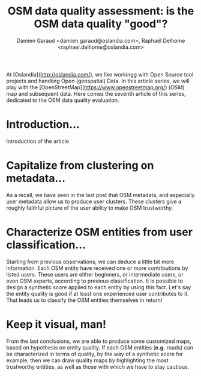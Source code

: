 #+TITLE: OSM data quality assessment: is the OSM data quality "good"?
#+AUTHOR: Damien Garaud <damien.garaud@oslandia.com>, Raphaël Delhome <raphael.delhome@oslandia.com>

# Common introduction for articles of the OSM-data-quality series
At [Oslandia](http://oslandia.com/), we like workingg with Open Source tool
projects and handling Open (geospatial) Data. In this article series, we will
play with the [OpenStreetMap](https://www.openstreetmap.org/) (/OSM/) map and
subsequent data. Here comes the seventh article of this series, dedicated to
the OSM data quality evaluation.

* Introduction...

Introduction of the article

* Capitalize from clustering on metadata...

As a recall, we have seen in the last post that OSM metadata, and especially
user metadata allow us to produce user clusters. These clusters give a roughly
faithful picture of the user ability to make OSM trustworthy.

* Characterize OSM entities from user classification...

Starting from previous observations, we can deduce a little bit more
information. Each OSM entity have received one or more contributions by listed
users. These users are either beginners, or intermediate users, or even OSM
experts, according to previous classification. It is possible to design a
synthetic score applied to each entity by using this fact. Let's say the entity
quality is good if at least one experienced user contributes to it. That leads
us to classify the OSM entities themselves in return!

* Keep it visual, man!

From the last conclusions, we are able to produce some customized maps, based
on hypothesis on entity quality. If each OSM entities (*e.g.* roads) can be
characterized in terms of quality, by the way of a synthetic score for example,
then we can draw quality maps by highlighting the most trustworthy entities, as
well as those with which we have to stay cautious.

